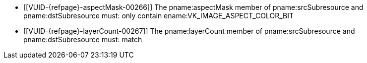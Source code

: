 // Copyright 2020-2023 The Khronos Group Inc.
//
// SPDX-License-Identifier: CC-BY-4.0

// Common Valid Usage
// Common to VkImageResolve* struct
  * [[VUID-{refpage}-aspectMask-00266]]
    The pname:aspectMask member of pname:srcSubresource and
    pname:dstSubresource must: only contain ename:VK_IMAGE_ASPECT_COLOR_BIT
  * [[VUID-{refpage}-layerCount-00267]]
    The pname:layerCount member of pname:srcSubresource and
    pname:dstSubresource must: match
// Common Valid Usage
